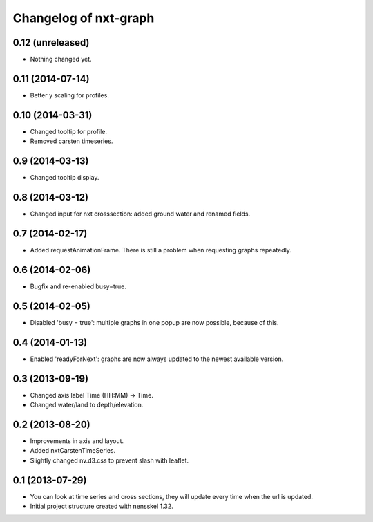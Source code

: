 Changelog of nxt-graph
===================================================


0.12 (unreleased)
-----------------

- Nothing changed yet.


0.11 (2014-07-14)
-----------------

- Better y scaling for profiles.


0.10 (2014-03-31)
-----------------

- Changed tooltip for profile.

- Removed carsten timeseries.


0.9 (2014-03-13)
----------------

- Changed tooltip display.


0.8 (2014-03-12)
----------------

- Changed input for nxt crosssection: added ground water and renamed fields.


0.7 (2014-02-17)
----------------

- Added requestAnimationFrame. There is still a problem when requesting graphs repeatedly.


0.6 (2014-02-06)
----------------

- Bugfix and re-enabled busy=true.


0.5 (2014-02-05)
----------------

- Disabled 'busy = true': multiple graphs in one popup are now possible, because of this.


0.4 (2014-01-13)
----------------

- Enabled 'readyForNext': graphs are now always updated to the newest available version.


0.3 (2013-09-19)
----------------

- Changed axis label Time (HH:MM) -> Time.

- Changed water/land to depth/elevation.


0.2 (2013-08-20)
----------------

- Improvements in axis and layout.

- Added nxtCarstenTimeSeries.

- Slightly changed nv.d3.css to prevent slash with leaflet.


0.1 (2013-07-29)
----------------

- You can look at time series and cross sections, they will update every time when the url is updated.

- Initial project structure created with nensskel 1.32.

